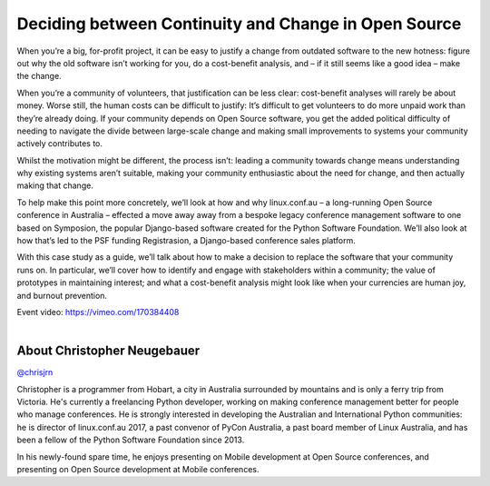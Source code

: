 .. _2016-neugebauer:

Deciding between Continuity and Change in Open Source
=====================================================

When you’re a big, for-profit project, it can be easy to justify a 
change from outdated software to the new hotness: figure out why the 
old software isn’t working for you, do a cost-benefit analysis, and – 
if it still seems like a good idea – make the change. 

When you’re a community of volunteers, that justification can be less 
clear: cost-benefit analyses will rarely be about money. Worse still, 
the human costs can be difficult to justify: It’s difficult to get 
volunteers to do more unpaid work than they’re already doing. If your 
community depends on Open Source software, you get the added political 
difficulty of needing to navigate the divide between large-scale 
change and making small improvements to systems your community 
actively contributes to. 

Whilst the motivation might be different, the process isn’t: leading a 
community towards change means understanding why existing systems 
aren’t suitable, making your community enthusiastic about the need for 
change, and then actually making that change. 

To help make this point more concretely, we’ll look at how and why 
linux.conf.au – a long-running Open Source conference in Australia – 
effected a move away away from a bespoke legacy conference management 
software to one based on Symposion, the popular Django-based software 
created for the Python Software Foundation. We’ll also look at how 
that’s led to the PSF funding Registrasion, a Django-based conference 
sales platform. 

With this case study as a guide, we’ll talk about how to make a 
decision to replace the software that your community runs on. In 
particular, we’ll cover how to identify and engage with stakeholders 
within a community; the value of prototypes in maintaining interest; 
and what a cost-benefit analysis might look like when your currencies 
are human joy, and burnout prevention. 

| Event video: https://vimeo.com/170384408
|

About Christopher Neugebauer
----------------------------

`@chrisjrn <https://twitter.com/chrisjrn>`__

Christopher is a programmer from Hobart, a city in Australia 
surrounded by mountains and is only a ferry trip from Victoria. He's 
currently a freelancing Python developer, working on making conference 
management better for people who manage conferences. He is strongly 
interested in developing the Australian and International Python 
communities: he is director of linux.conf.au 2017, a past convenor of 
PyCon Australia, a past board member of Linux Australia, and has been 
a fellow of the Python Software Foundation since 2013. 

In his newly-found spare time, he enjoys presenting on Mobile 
development at Open Source conferences, and presenting on Open Source 
development at Mobile conferences. 
